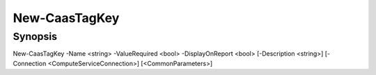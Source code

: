 ﻿New-CaasTagKey
===================

Synopsis
--------


New-CaasTagKey -Name <string> -ValueRequired <bool> -DisplayOnReport <bool> [-Description <string>] [-Connection <ComputeServiceConnection>] [<CommonParameters>]


